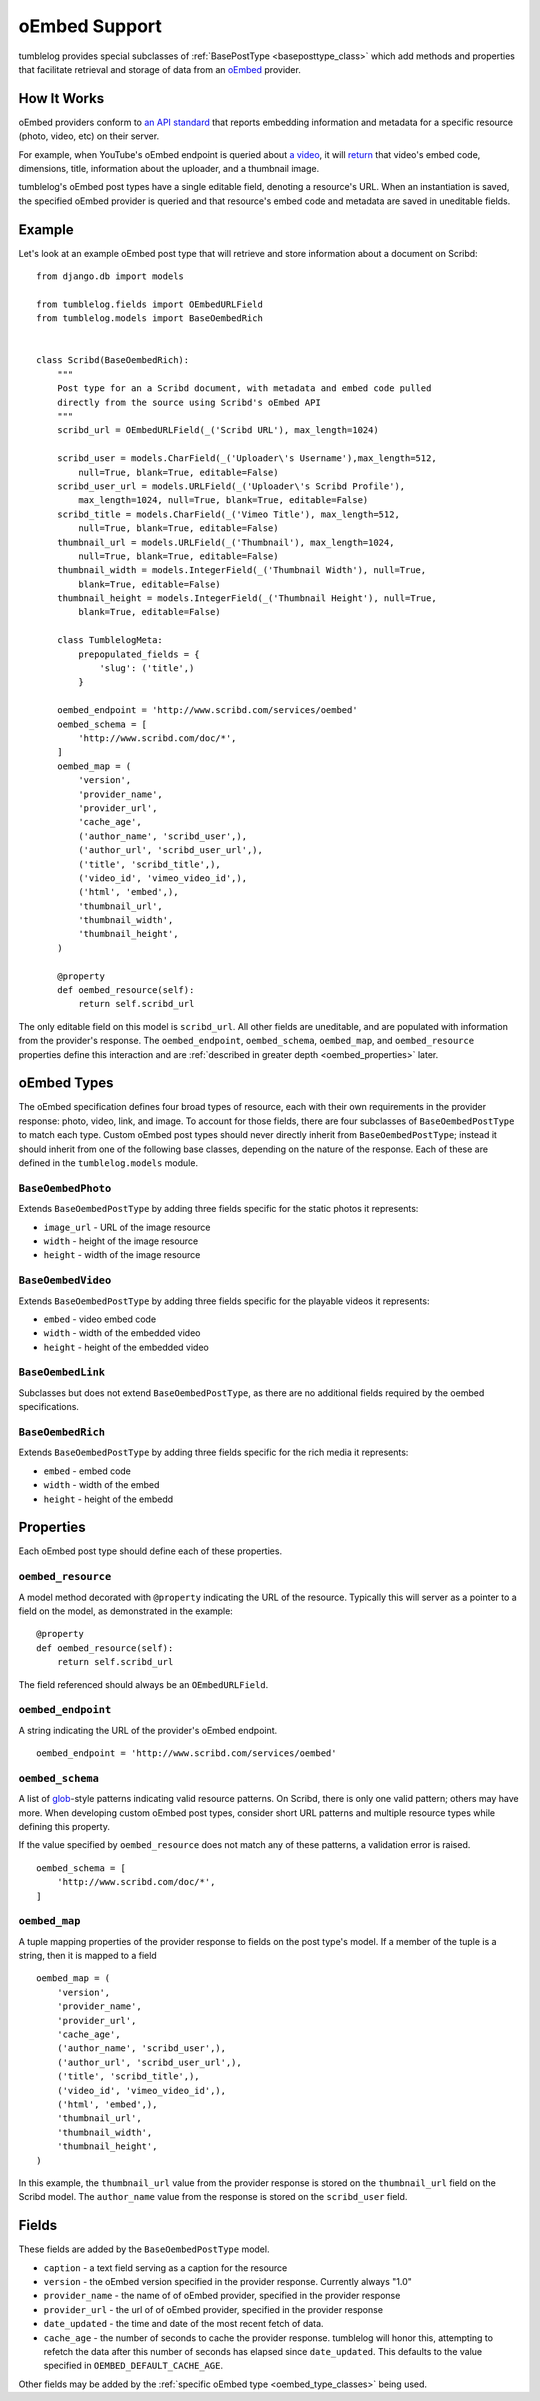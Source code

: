 ==============
oEmbed Support
==============

tumblelog provides special subclasses of :ref:`BasePostType <baseposttype_class>` which add methods and properties that facilitate retrieval and storage of data from an `oEmbed <http://oembed.com>`_ provider.

------------
How It Works
------------

oEmbed providers conform to `an API standard <http://oembed.com>`_ that reports embedding information and metadata for a specific resource (photo, video, etc) on their server.

For example, when YouTube's oEmbed endpoint is queried about `a video <http://youtu.be/dQw4w9WgXcQ>`_, it will `return <http://www.youtube.com/oembed?url=http%3A%2F%2Fyoutu.be%2FdQw4w9WgXcQ&format=json>`_ that video's embed code, dimensions, title, information about the uploader, and a thumbnail image.

tumblelog's oEmbed post types have a single editable field, denoting a resource's URL. When an instantiation is saved, the specified oEmbed provider is queried and that resource's embed code and metadata are saved in uneditable fields.

-------
Example
-------

Let's look at an example oEmbed post type that will retrieve and store information about a document on Scribd:

::

    from django.db import models

    from tumblelog.fields import OEmbedURLField
    from tumblelog.models import BaseOembedRich


    class Scribd(BaseOembedRich):
        """
        Post type for an a Scribd document, with metadata and embed code pulled
        directly from the source using Scribd's oEmbed API
        """
        scribd_url = OEmbedURLField(_('Scribd URL'), max_length=1024)

        scribd_user = models.CharField(_('Uploader\'s Username'),max_length=512,
            null=True, blank=True, editable=False)
        scribd_user_url = models.URLField(_('Uploader\'s Scribd Profile'),
            max_length=1024, null=True, blank=True, editable=False)
        scribd_title = models.CharField(_('Vimeo Title'), max_length=512,
            null=True, blank=True, editable=False)
        thumbnail_url = models.URLField(_('Thumbnail'), max_length=1024,
            null=True, blank=True, editable=False)
        thumbnail_width = models.IntegerField(_('Thumbnail Width'), null=True,
            blank=True, editable=False)
        thumbnail_height = models.IntegerField(_('Thumbnail Height'), null=True,
            blank=True, editable=False)

        class TumblelogMeta:
            prepopulated_fields = {
                'slug': ('title',)
            }

        oembed_endpoint = 'http://www.scribd.com/services/oembed'
        oembed_schema = [
            'http://www.scribd.com/doc/*',
        ]
        oembed_map = (
            'version',
            'provider_name',
            'provider_url',
            'cache_age',
            ('author_name', 'scribd_user',),
            ('author_url', 'scribd_user_url',),
            ('title', 'scribd_title',),
            ('video_id', 'vimeo_video_id',),
            ('html', 'embed',),
            'thumbnail_url',
            'thumbnail_width',
            'thumbnail_height',
        )

        @property
        def oembed_resource(self):
            return self.scribd_url

The only editable field on this model is ``scribd_url``. All other fields are uneditable, and are populated with information from the provider's response. The ``oembed_endpoint``, ``oembed_schema``, ``oembed_map``, and ``oembed_resource`` properties define this interaction and are :ref:`described in greater depth <oembed_properties>` later.

.. _oembed_type_classes:

------------
oEmbed Types
------------

The oEmbed specification defines four broad types of resource, each with their own requirements in the provider response: photo, video, link, and image. To account for those fields, there are four subclasses of ``BaseOembedPostType`` to match each type. Custom oEmbed post types should never directly inherit from ``BaseOembedPostType``; instead it should inherit from one of the following base classes, depending on the nature of the response. Each of these are defined in the ``tumblelog.models`` module.

.. _oembed_photo_class:

``BaseOembedPhoto``
-------------------

Extends ``BaseOembedPostType`` by adding three fields specific for the static photos it represents:

- ``image_url`` - URL of the image resource
- ``width`` - height of the image resource
- ``height`` - width of the image resource

.. _oembed_video_class:

``BaseOembedVideo``
-------------------

Extends ``BaseOembedPostType`` by adding three fields specific for the playable videos it represents:

- ``embed`` - video embed code
- ``width`` - width of the embedded video
- ``height`` - height of the embedded video

.. _oembed_link_class:

``BaseOembedLink``
------------------

Subclasses but does not extend ``BaseOembedPostType``, as there are no additional fields required by the oembed specifications.

.. _oembed_rich_class:

``BaseOembedRich``
------------------

Extends ``BaseOembedPostType`` by adding three fields specific for the rich media it represents:

- ``embed`` - embed code
- ``width`` - width of the embed
- ``height`` - height of the embedd

.. _oembed_properties:

----------
Properties
----------

Each oEmbed post type should define each of these properties.

``oembed_resource``
-------------------

A model method decorated with ``@property`` indicating the URL of the resource. Typically this will server as a pointer to a field on the model, as demonstrated in the example:

::

    @property
    def oembed_resource(self):
        return self.scribd_url

The field referenced should always be an ``OEmbedURLField``.

``oembed_endpoint``
-------------------

A string indicating the URL of the provider's oEmbed endpoint.

::

    oembed_endpoint = 'http://www.scribd.com/services/oembed'

``oembed_schema``
-----------------

A list of `glob <http://en.wikipedia.org/wiki/Glob_(programming)>`_-style patterns indicating valid resource patterns. On Scribd, there is only one valid pattern; others may have more. When developing custom oEmbed post types, consider short URL patterns and multiple resource types while defining this property.

If the value specified by ``oembed_resource`` does not match any of these patterns, a validation error is raised.

::

    oembed_schema = [
        'http://www.scribd.com/doc/*',
    ]

``oembed_map``
--------------

A tuple mapping properties of the provider response to fields on the post type's model. If a member of the tuple is a string, then it is mapped to a field

::

    oembed_map = (
        'version',
        'provider_name',
        'provider_url',
        'cache_age',
        ('author_name', 'scribd_user',),
        ('author_url', 'scribd_user_url',),
        ('title', 'scribd_title',),
        ('video_id', 'vimeo_video_id',),
        ('html', 'embed',),
        'thumbnail_url',
        'thumbnail_width',
        'thumbnail_height',
    )

In this example, the ``thumbnail_url`` value from the provider response is stored on the ``thumbnail_url`` field on the Scribd model. The ``author_name`` value from the response is stored on the ``scribd_user`` field.

------
Fields
------

These fields are added by the ``BaseOembedPostType`` model.

- ``caption`` - a text field serving as a caption for the resource
- ``version`` - the oEmbed version specified in the provider response. Currently always "1.0"
- ``provider_name`` - the name of of oEmbed provider, specified in the provider response
- ``provider_url`` - the url of of oEmbed provider, specified in the provider response
- ``date_updated`` - the time and date of the most recent fetch of data.
- ``cache_age`` - the number of seconds to cache the provider response. tumblelog will honor this, attempting to refetch the data after this number of seconds has elapsed since ``date_updated``. This defaults to the value specified in ``OEMBED_DEFAULT_CACHE_AGE``.

Other fields may be added by the :ref:`specific oEmbed type <oembed_type_classes>` being used.
